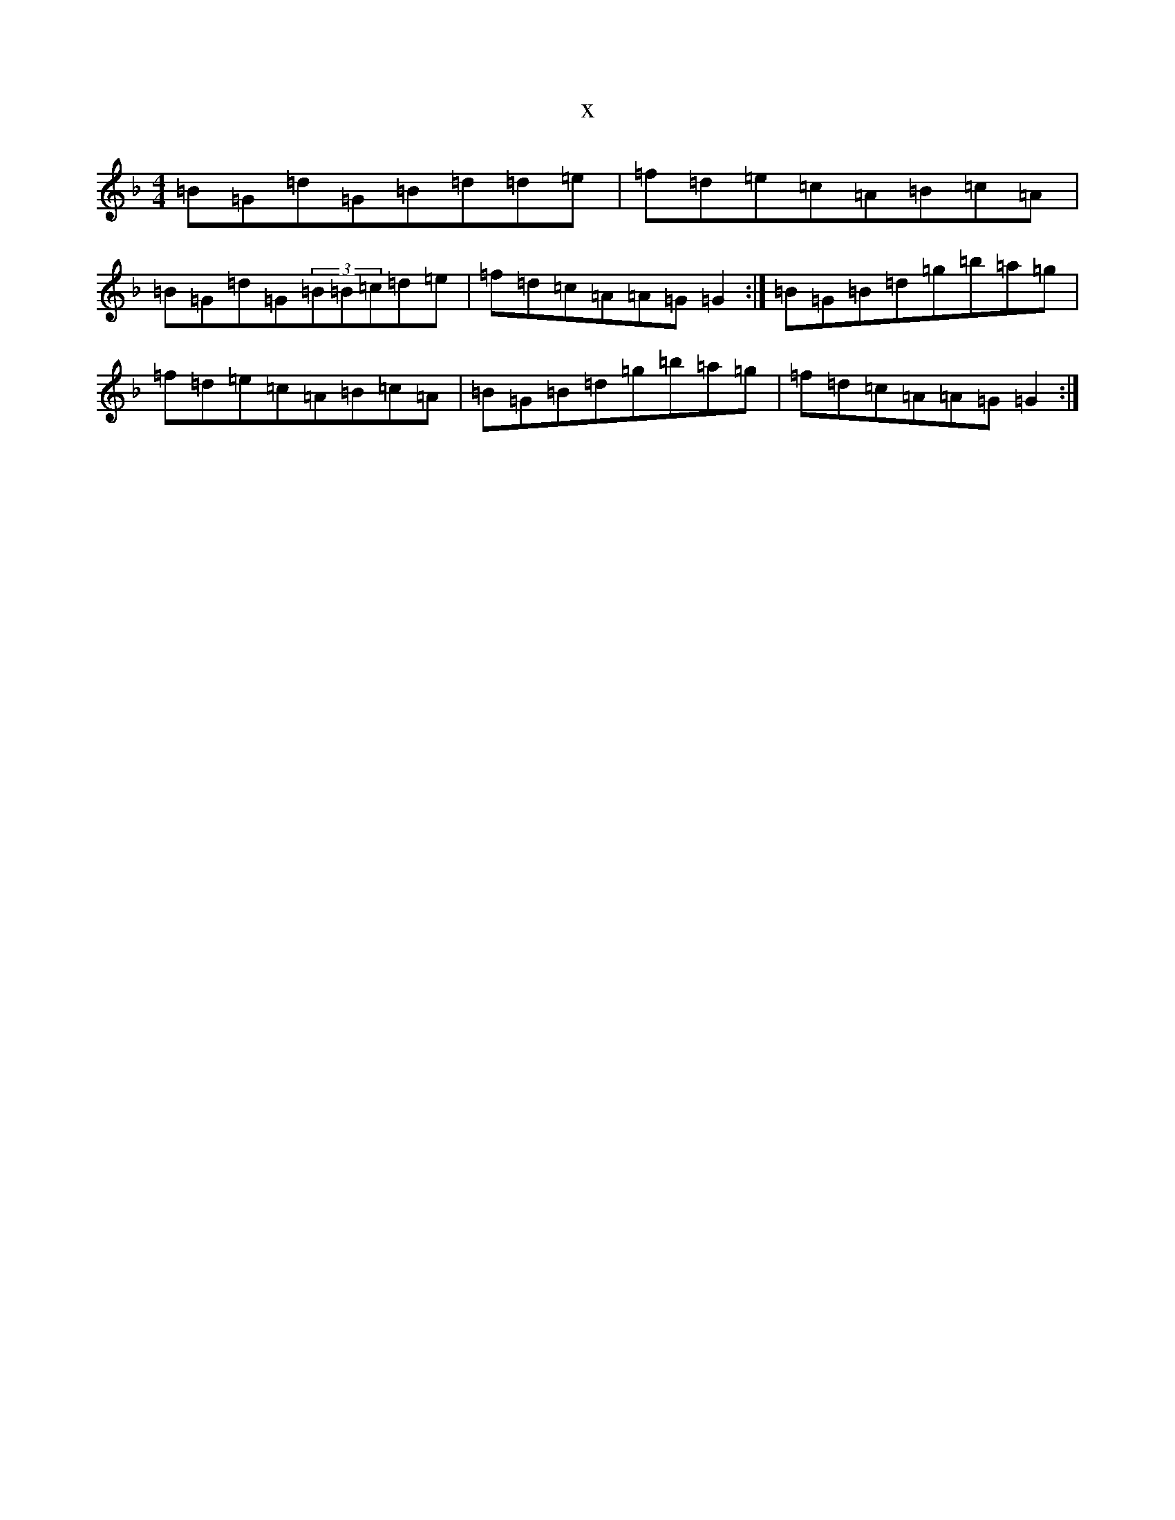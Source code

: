 X:6390
T:x
L:1/8
M:4/4
K: C Mixolydian
=B=G=d=G=B=d=d=e|=f=d=e=c=A=B=c=A|=B=G=d=G(3=B=B=c=d=e|=f=d=c=A=A=G=G2:|=B=G=B=d=g=b=a=g|=f=d=e=c=A=B=c=A|=B=G=B=d=g=b=a=g|=f=d=c=A=A=G=G2:|